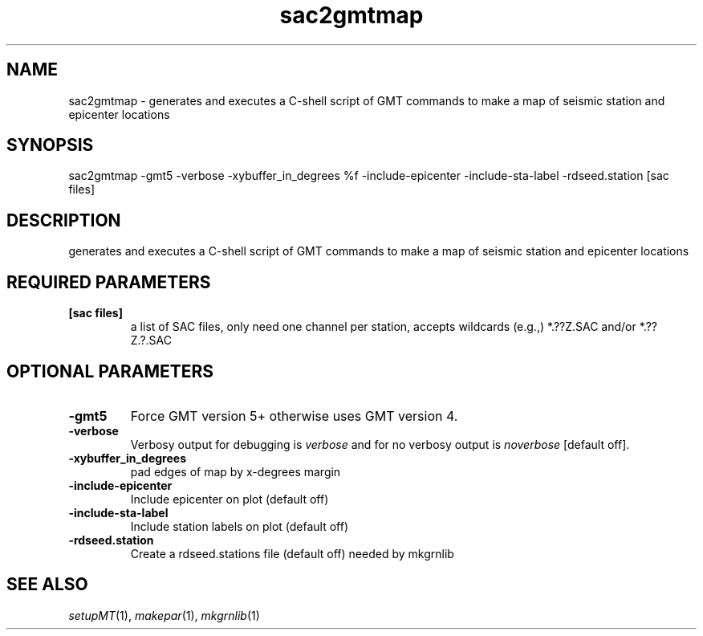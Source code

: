 .TH sac2gmtmap 1 "27 April 2023" "MTINV Version 4.0.1" "MTINV Toolkit"

.SH NAME 
sac2gmtmap \- generates and executes a C-shell script of GMT commands to make a map of seismic station and epicenter locations 

.SH SYNOPSIS
sac2gmtmap -gmt5 -verbose -xybuffer_in_degrees %f -include-epicenter -include-sta-label -rdseed.station [sac files]
.br
 
.SH DESCRIPTION
generates and executes a C-shell script of GMT commands to make a map of seismic station and epicenter locations

.SH REQUIRED PARAMETERS
.TP
.B [sac files] 
a list of SAC files, only need one channel per station, accepts wildcards (e.g.,) *.??Z.SAC and/or *.??Z.?.SAC

.SH OPTIONAL PARAMETERS

.TP
.B -gmt5
Force GMT version 5+ otherwise uses GMT version 4.

.TP
.B -verbose
Verbosy output for debugging is \fIverbose\fP and for no verbosy output is \fInoverbose\fP [default off].

.TP
.B -xybuffer_in_degrees
pad edges of map by x-degrees margin

.TP
.B -include-epicenter
Include epicenter on plot (default off)

.TP 
.B -include-sta-label 
Include station labels on plot (default off)

.TP
.B -rdseed.station
Create a rdseed.stations file (default off) needed by mkgrnlib

.SH "SEE ALSO"
.IR setupMT (1),
.IR makepar (1),
.IR mkgrnlib (1)
